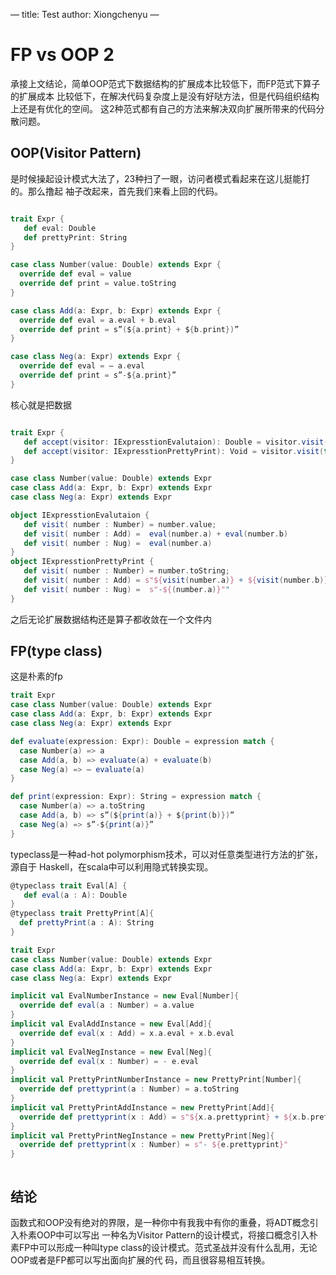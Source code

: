 ---
title: Test
author: Xiongchenyu
---

* FP vs OOP 2

承接上文结论，简单OOP范式下数据结构的扩展成本比较低下，而FP范式下算子的扩展成本
比较低下，在解决代码复杂度上是没有好哒方法，但是代码组织结构上还是有优化的空间。
这2种范式都有自己的方法来解决双向扩展所带来的代码分散问题。

** OOP(Visitor Pattern)
是时候操起设计模式大法了，23种扫了一眼，访问者模式看起来在这儿挺能打的。那么撸起
袖子改起来，首先我们来看上回的代码。
#+BEGIN_SRC  scala

trait Expr {
   def eval: Double
   def prettyPrint: String
}

case class Number(value: Double) extends Expr {
  override def eval = value
  override def print = value.toString
}

case class Add(a: Expr, b: Expr) extends Expr {
  override def eval = a.eval + b.eval
  override def print = s”(${a.print} + ${b.print})”
}

case class Neg(a: Expr) extends Expr {
  override def eval = — a.eval
  override def print = s”-${a.print}”
}
#+END_SRC

核心就是把数据
#+BEGIN_SRC  scala

trait Expr {
   def accept(visitor: IExpresstionEvalutaion): Double = visitor.visit(this)
   def accept(visitor: IExpresstionPrettyPrint): Void = visitor.visit(this)
}

case class Number(value: Double) extends Expr
case class Add(a: Expr, b: Expr) extends Expr
case class Neg(a: Expr) extends Expr

object IExpresstionEvalutaion {
   def visit( number : Number) = number.value;
   def visit( number : Add) =  eval(number.a) + eval(number.b)
   def visit( number : Nug) =  eval(number.a)
}
object IExpresstionPrettyPrint {
   def visit( number : Number) = number.toString;
   def visit( number : Add) = s"${visit(number.a)} + ${visit(number.b)}"
   def visit( number : Nug) =  s"-${(number.a)}""
}

#+END_SRC

之后无论扩展数据结构还是算子都收敛在一个文件内

** FP(type class)
这是朴素的fp

#+BEGIN_SRC scala
trait Expr
case class Number(value: Double) extends Expr
case class Add(a: Expr, b: Expr) extends Expr
case class Neg(a: Expr) extends Expr

def evaluate(expression: Expr): Double = expression match {
  case Number(a) => a
  case Add(a, b) => evaluate(a) + evaluate(b)
  case Neg(a) => — evaluate(a)
}

def print(expression: Expr): String = expression match {
  case Number(a) => a.toString
  case Add(a, b) => s”(${print(a)} + ${print(b)})”
  case Neg(a) => s”-${print(a)}”
}

#+END_SRC

typeclass是一种ad-hot polymorphism技术，可以对任意类型进行方法的扩张，源自于
Haskell，在scala中可以利用隐式转换实现。

#+BEGIN_SRC scala
@typeclass trait Eval[A] {
   def eval(a : A): Double
}
@typeclass trait PrettyPrint[A]{
  def prettyPrint(a : A): String
}

trait Expr
case class Number(value: Double) extends Expr
case class Add(a: Expr, b: Expr) extends Expr
case class Neg(a: Expr) extends Expr

implicit val EvalNumberInstance = new Eval[Number]{
  override def eval(a : Number) = a.value
}
implicit val EvalAddInstance = new Eval[Add]{
  override def eval(x : Add) = x.a.eval + x.b.eval
}
implicit val EvalNegInstance = new Eval[Neg]{
  override def eval(x : Number) = - e.eval
}
implicit val PrettyPrintNumberInstance = new PrettyPrint[Number]{
  override def prettyprint(a : Number) = a.toString
}
implicit val PrettyPrintAddInstance = new PrettyPrint[Add]{
  override def prettyprint(x : Add) = s"${x.a.prettyprint} + ${x.b.prettyprint}"
}
implicit val PrettyPrintNegInstance = new PrettyPrint[Neg]{
  override def prettyprint(x : Number) = s"- ${e.prettyprint}"
}


#+END_SRC

** 结论
 函数式和OOP没有绝对的界限，是一种你中有我我中有你的重叠，将ADT概念引入朴素OOP中可以写出
 一种名为Visitor Pattern的设计模式，将接口概念引入朴素FP中可以形成一种叫type
 class的设计模式。范式圣战并没有什么乱用，无论OOP或者是FP都可以写出面向扩展的代
 码，而且很容易相互转换。
